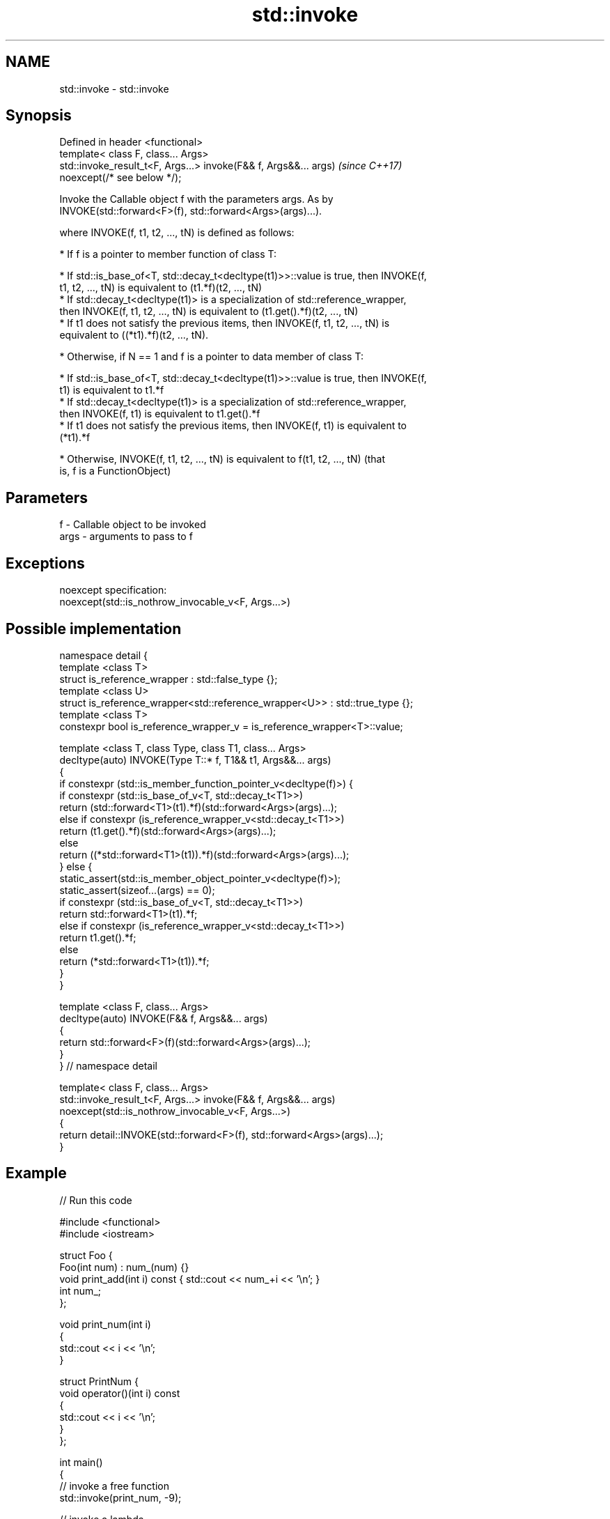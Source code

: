 .TH std::invoke 3 "2019.03.28" "http://cppreference.com" "C++ Standard Libary"
.SH NAME
std::invoke \- std::invoke

.SH Synopsis
   Defined in header <functional>
   template< class F, class... Args>
   std::invoke_result_t<F, Args...> invoke(F&& f, Args&&... args)         \fI(since C++17)\fP
   noexcept(/* see below */);

   Invoke the Callable object f with the parameters args. As by
   INVOKE(std::forward<F>(f), std::forward<Args>(args)...).

   where INVOKE(f, t1, t2, ..., tN) is defined as follows:

     * If f is a pointer to member function of class T:

     * If std::is_base_of<T, std::decay_t<decltype(t1)>>::value is true, then INVOKE(f,
       t1, t2, ..., tN) is equivalent to (t1.*f)(t2, ..., tN)
     * If std::decay_t<decltype(t1)> is a specialization of std::reference_wrapper,
       then INVOKE(f, t1, t2, ..., tN) is equivalent to (t1.get().*f)(t2, ..., tN)
     * If t1 does not satisfy the previous items, then INVOKE(f, t1, t2, ..., tN) is
       equivalent to ((*t1).*f)(t2, ..., tN).

     * Otherwise, if N == 1 and f is a pointer to data member of class T:

     * If std::is_base_of<T, std::decay_t<decltype(t1)>>::value is true, then INVOKE(f,
       t1) is equivalent to t1.*f
     * If std::decay_t<decltype(t1)> is a specialization of std::reference_wrapper,
       then INVOKE(f, t1) is equivalent to t1.get().*f
     * If t1 does not satisfy the previous items, then INVOKE(f, t1) is equivalent to
       (*t1).*f

     * Otherwise, INVOKE(f, t1, t2, ..., tN) is equivalent to f(t1, t2, ..., tN) (that
       is, f is a FunctionObject)

.SH Parameters

   f    - Callable object to be invoked
   args - arguments to pass to f

.SH Exceptions

   noexcept specification:  
   noexcept(std::is_nothrow_invocable_v<F, Args...>)

.SH Possible implementation

 namespace detail {
 template <class T>
 struct is_reference_wrapper : std::false_type {};
 template <class U>
 struct is_reference_wrapper<std::reference_wrapper<U>> : std::true_type {};
 template <class T>
 constexpr bool is_reference_wrapper_v = is_reference_wrapper<T>::value;
  
 template <class T, class Type, class T1, class... Args>
 decltype(auto) INVOKE(Type T::* f, T1&& t1, Args&&... args)
 {
     if constexpr (std::is_member_function_pointer_v<decltype(f)>) {
         if constexpr (std::is_base_of_v<T, std::decay_t<T1>>)
             return (std::forward<T1>(t1).*f)(std::forward<Args>(args)...);
         else if constexpr (is_reference_wrapper_v<std::decay_t<T1>>)
             return (t1.get().*f)(std::forward<Args>(args)...);
         else
             return ((*std::forward<T1>(t1)).*f)(std::forward<Args>(args)...);
     } else {
         static_assert(std::is_member_object_pointer_v<decltype(f)>);
         static_assert(sizeof...(args) == 0);
         if constexpr (std::is_base_of_v<T, std::decay_t<T1>>)
             return std::forward<T1>(t1).*f;
         else if constexpr (is_reference_wrapper_v<std::decay_t<T1>>)
             return t1.get().*f;
         else
             return (*std::forward<T1>(t1)).*f;
     }
 }
  
 template <class F, class... Args>
 decltype(auto) INVOKE(F&& f, Args&&... args)
 {
       return std::forward<F>(f)(std::forward<Args>(args)...);
 }
 } // namespace detail
  
 template< class F, class... Args>
 std::invoke_result_t<F, Args...> invoke(F&& f, Args&&... args)
   noexcept(std::is_nothrow_invocable_v<F, Args...>)
 {
     return detail::INVOKE(std::forward<F>(f), std::forward<Args>(args)...);
 }

.SH Example

   
// Run this code

 #include <functional>
 #include <iostream>
  
 struct Foo {
     Foo(int num) : num_(num) {}
     void print_add(int i) const { std::cout << num_+i << '\\n'; }
     int num_;
 };
  
 void print_num(int i)
 {
     std::cout << i << '\\n';
 }
  
 struct PrintNum {
     void operator()(int i) const
     {
         std::cout << i << '\\n';
     }
 };
  
 int main()
 {
     // invoke a free function
     std::invoke(print_num, -9);
  
     // invoke a lambda
     std::invoke([]() { print_num(42); });
  
     // invoke a member function
     const Foo foo(314159);
     std::invoke(&Foo::print_add, foo, 1);
  
     // invoke (access) a data member
     std::cout << "num_: " << std::invoke(&Foo::num_, foo) << '\\n';
  
     // invoke a function object
     std::invoke(PrintNum(), 18);
 }

.SH Output:

 -9
 42
 314160
 num_: 314159
 18

.SH See also

   mem_fn                       creates a function object out of a pointer to a member
   \fI(C++11)\fP                      \fI(function template)\fP 
   result_of                    deduces the result type of invoking a callable object
   invoke_result                with a set of arguments
   \fI(C++11)\fP(deprecated in C++17) \fI(class template)\fP 
   \fI(C++17)\fP
   is_invocable
   is_invocable_r               checks if a type can be invoked (as if by std::invoke)
   is_nothrow_invocable         with the given argument types
   is_nothrow_invocable_r       \fI(class template)\fP 
   \fI(C++17)\fP
   apply                        calls a function with a tuple of arguments
   \fI(C++17)\fP                      \fI(function template)\fP 

.SH Category:

     * conditionally noexcept
